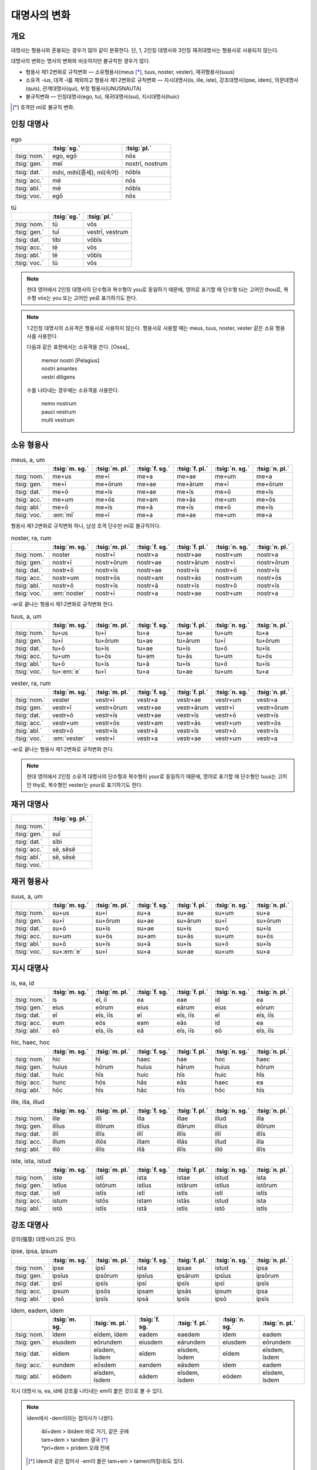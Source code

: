 대명사의 변화
=============

개요
----

대명사는 형용사와 혼용되는 경우가 많아 같이 분류한다. 단, 1, 2인칭 대명사와 3인칭 재귀대명사는 형용사로 사용되지 않는다.

대명사의 변화는 명사의 변화와 비슷하지만 불규칙한 경우가 많다.

* 형용사 제1·2변화로 규칙변화 — 소유형용사(meus [*]_, tuus, noster, vester), 재귀형용사(suus)
* 소유격 -ius, 대격 -ī를 제외하고 형용사 제1·2변화로 규칙변화 — 지시대명사(is, ille, iste), 강조대명사(ipse, īdem), 의문대명사(quis), 관계대명사(qui), 부정 형용사(UNUSNAUTA)
* 불규칙변화 — 인칭대명사(ego, tu), 재귀대명사(sui), 지시대명사(huic)

.. [*] 호격만 mī로 불규칙 변화.

인칭 대명사
-----------

.. csv-table:: ego
   :header-rows: 1

   "", :tsig:`sg.`, :tsig:`pl.`
   :tsig:`nom.`, "ego, egō", "nōs"
   :tsig:`gen.`, "meī", "nostrī, nostrum"
   :tsig:`dat.`, "mihi, mihī(중세), mī(속어)", "nōbīs"
   :tsig:`acc.`, "mē", "nōs"
   :tsig:`abl.`, "mē", "nōbīs"
   :tsig:`voc.`, "egō", "nōs"

.. csv-table:: tū
   :header-rows: 1

   "", :tsig:`sg.`, :tsig:`pl.`
   :tsig:`nom.`, "tū", "vōs"
   :tsig:`gen.`, "tuī", "vestrī, vestrum"
   :tsig:`dat.`, "tibi", "vōbīs"
   :tsig:`acc.`, "tē", "vōs"
   :tsig:`abl.`, "tē", "vōbīs"
   :tsig:`voc.`, "tū", "vōs"

.. note::

   현대 영어에서 2인칭 대명사의 단수형과 복수형이 you로 동일하기 때문에, 영어로 표기할 때 단수형 tū는 고어인 thou로, 복수형 vōs는 you 또는 고어인 ye로 표기하기도 한다.

.. note::

   1·2인칭 대명사의 소유격은 형용사로 사용하지 않는다. 형용사로 사용할 때는 meus, tuus, noster, vester 같은 소유 형용사를 사용한다.

   다음과 같은 표현에서는 소유격을 쓴다. [Ossa]_

      | memor nostri [Pelagius]
      | nostri amantes
      | vestri diligens

   수를 나타내는 경우에는 소유격을 사용한다.

      | nemo nostrum
      | pauci vestrum
      | multi vestrum

소유 형용사
-----------

.. csv-table:: meus, a, um
   :header-rows: 1

   "",  :tsig:`m. sg.`, :tsig:`m. pl.`, :tsig:`f. sg.`, :tsig:`f. pl.`,:tsig:`n. sg.`, :tsig:`n. pl.`
   :tsig:`nom.`, "me+us", "me+ī", "me+a", "me+ae", "me+um", "me+a"
   :tsig:`gen.`, "me+ī", "me+ōrum", "me+ae", "me+ārum", "me+ī", "me+ōrum"
   :tsig:`dat.`, "me+ō", "me+īs", "me+ae", "me+īs", "me+ō", "me+īs"
   :tsig:`acc.`, "me+um", "me+ōs", "me+am", "me+ās", "me+um", "me+ōs"
   :tsig:`abl.`, "me+ō", "me+īs", "me+ā", "me+īs", "me+ō", "me+īs"
   :tsig:`voc.`, ":em:`mī`", "me+ī", "me+a", "me+ae", "me+um", "me+a"

형용사 제1·2변화로 규칙변화 하나, 남성 호격 단수만 mī로 불규칙이다.

.. csv-table:: noster, ra, rum
   :header-rows: 1

   "",  :tsig:`m. sg.`, :tsig:`m. pl.`, :tsig:`f. sg.`, :tsig:`f. pl.`,:tsig:`n. sg.`, :tsig:`n. pl.`
   :tsig:`nom.`, "noster", "nostr+ī", "nostr+a", "nostr+ae", "nostr+um", "nostr+a"
   :tsig:`gen.`, "nostr+ī", "nostr+ōrum", "nostr+ae", "nostr+ārum", "nostr+ī", "nostr+ōrum"
   :tsig:`dat.`, "nostr+ō", "nostr+īs", "nostr+ae", "nostr+īs", "nostr+ō", "nostr+īs"
   :tsig:`acc.`, "nostr+um", "nostr+ōs", "nostr+am", "nostr+ās", "nostr+um", "nostr+ōs"
   :tsig:`abl.`, "nostr+ō", "nostr+īs", "nostr+ā", "nostr+īs", "nostr+ō", "nostr+īs"
   :tsig:`voc.`, ":em:`noster`", "nostr+ī", "nostr+a", "nostr+ae", "nostr+um", "nostr+a"

-er로 끝나는 형용사 제1·2변화로 규칙변화 한다.

.. csv-table:: tuus, a, um
   :header-rows: 1

   "",  :tsig:`m. sg.`, :tsig:`m. pl.`, :tsig:`f. sg.`, :tsig:`f. pl.`,:tsig:`n. sg.`, :tsig:`n. pl.`
   :tsig:`nom.`, "tu+us", "tu+ī", "tu+a", "tu+ae", "tu+um", "tu+a"
   :tsig:`gen.`, "tu+ī", "tu+ōrum", "tu+ae", "tu+ārum", "tu+ī", "tu+ōrum"
   :tsig:`dat.`, "tu+ō", "tu+īs", "tu+ae", "tu+īs", "tu+ō", "tu+īs"
   :tsig:`acc.`, "tu+um", "tu+ōs", "tu+am", "tu+ās", "tu+um", "tu+ōs"
   :tsig:`abl.`, "tu+ō", "tu+īs", "tu+ā", "tu+īs", "tu+ō", "tu+īs"
   :tsig:`voc.`, "tu+\ :em:`e`", "tu+ī", "tu+a", "tu+ae", "tu+um", "tu+a"

.. csv-table:: vester, ra, rum
   :header-rows: 1

   "",  :tsig:`m. sg.`, :tsig:`m. pl.`, :tsig:`f. sg.`, :tsig:`f. pl.`,:tsig:`n. sg.`, :tsig:`n. pl.`
   :tsig:`nom.`, "vester", "vestr+ī", "vestr+a", "vestr+ae", "vestr+um", "vestr+a"
   :tsig:`gen.`, "vestr+ī", "vestr+ōrum", "vestr+ae", "vestr+ārum", "vestr+ī", "vestr+ōrum"
   :tsig:`dat.`, "vestr+ō", "vestr+īs", "vestr+ae", "vestr+īs", "vestr+ō", "vestr+īs"
   :tsig:`acc.`, "vestr+um", "vestr+ōs", "vestr+am", "vestr+ās", "vestr+um", "vestr+ōs"
   :tsig:`abl.`, "vestr+ō", "vestr+īs", "vestr+ā", "vestr+īs", "vestr+ō", "vestr+īs"
   :tsig:`voc.`, ":em:`vester`", "vestr+ī", "vestr+a", "vestr+ae", "vestr+um", "vestr+a"

-er로 끝나는 형용사 제1·2변화로 규칙변화 한다.

.. note::

   현대 영어에서 2인칭 소유격 대명사의 단수형과 복수형이 your로 동일하기 때문에, 영어로 표기할 때 단수형인 tuus는 고어인 thy로, 복수형인 vester는 your로 표기하기도 한다.

재귀 대명사
-----------

.. csv-table::
   :header-rows: 1

   "", :tsig:`sg. pl.`
   :tsig:`nom.`, ""
   :tsig:`gen.`, "suī"
   :tsig:`dat.`, "sibi"
   :tsig:`acc.`, "sē, sēsē"
   :tsig:`abl.`, "sē, sēsē"
   :tsig:`voc.`, ""

재귀 형용사
-----------

.. csv-table:: suus, a, um
   :header-rows: 1

   "",  :tsig:`m. sg.`, :tsig:`m. pl.`, :tsig:`f. sg.`, :tsig:`f. pl.`,:tsig:`n. sg.`, :tsig:`n. pl.`
   :tsig:`nom.`, "su+us", "su+ī", "su+a", "su+ae", "su+um", "su+a"
   :tsig:`gen.`, "su+ī", "su+ōrum", "su+ae", "su+ārum", "su+ī", "su+ōrum"
   :tsig:`dat.`, "su+ō", "su+īs", "su+ae", "su+īs", "su+ō", "su+īs"
   :tsig:`acc.`, "su+um", "su+ōs", "su+am", "su+ās", "su+um", "su+ōs"
   :tsig:`abl.`, "su+ō", "su+īs", "su+ā", "su+īs", "su+ō", "su+īs"
   :tsig:`voc.`, "su+\ :em:`e`", "su+ī", "su+a", "su+ae", "su+um", "su+a"

지시 대명사
-----------

.. csv-table:: is, ea, id
   :header-rows: 1

   "",  :tsig:`m. sg.`, :tsig:`m. pl.`, :tsig:`f. sg.`, :tsig:`f. pl.`,:tsig:`n. sg.`, :tsig:`n. pl.`
   :tsig:`nom.`, "is", "eī, iī", "ea", "eae", "id", "ea"
   :tsig:`gen.`, "eius", "eōrum", "eius", "eārum", "eius", "eōrum"
   :tsig:`dat.`, "eī", "eīs, iīs", "eī", "eīs, iīs", "eī", "eīs, iīs"
   :tsig:`acc.`, "eum", "eōs", "eam", "eās", "id", "ea"
   :tsig:`abl.`, "eō", "eīs, iīs", "eā", "eīs, iīs", "eō", "eīs, iīs"

.. csv-table:: hic, haec, hoc
   :header-rows: 1

   "",  :tsig:`m. sg.`, :tsig:`m. pl.`, :tsig:`f. sg.`, :tsig:`f. pl.`,:tsig:`n. sg.`, :tsig:`n. pl.`
   :tsig:`nom.`, "hic", "hī", "haec", "hae", "hoc", "haec"
   :tsig:`gen.`, "huius", "hōrum", "huius", "hārum", "huius", "hōrum"
   :tsig:`dat.`, "huic", "hīs", "huic", "hīs", "huic", "hīs"
   :tsig:`acc.`, "hunc", "hōs", "hās", "eās", "haec", "ea"
   :tsig:`abl.`, "hōc", "hīs", "hāc", "hīs", "hōc", "hīs"

.. csv-table:: ille, illa, illud
   :header-rows: 1

   "",  :tsig:`m. sg.`, :tsig:`m. pl.`, :tsig:`f. sg.`, :tsig:`f. pl.`,:tsig:`n. sg.`, :tsig:`n. pl.`
   :tsig:`nom.`, "ille", "illī", "illa", "illae", "illud", "illa"
   :tsig:`gen.`, "illīus", "illōrum", "illīus", "illārum", "illīus", "illōrum"
   :tsig:`dat.`, "illī", "illīs", "illī", "illīs", "illī", "illīs"
   :tsig:`acc.`, "illum", "illōs", "illam", "illās", "illud", "illa"
   :tsig:`abl.`, "illō", "illīs", "illā", "illīs", "illō", "illīs"

.. csv-table:: iste, ista, istud
   :header-rows: 1

   "",  :tsig:`m. sg.`, :tsig:`m. pl.`, :tsig:`f. sg.`, :tsig:`f. pl.`,:tsig:`n. sg.`, :tsig:`n. pl.`
   :tsig:`nom.`, "iste", "istī", "ista", "istae", "istud", "ista"
   :tsig:`gen.`, "istīus", "istōrum", "istīus", "istārum", "istīus", "istōrum"
   :tsig:`dat.`, "istī", "istīs", "istī", "istīs", "istī", "istīs"
   :tsig:`acc.`, "istum", "istōs", "istam", "istās", "istud", "ista"
   :tsig:`abl.`, "istō", "istīs", "istā", "istīs", "istō", "istīs"

강조 대명사
-----------

강의(强意) 대명사라고도 한다.

.. csv-table:: ipse, ipsa, ipsum
   :header-rows: 1

   "",  :tsig:`m. sg.`, :tsig:`m. pl.`, :tsig:`f. sg.`, :tsig:`f. pl.`,:tsig:`n. sg.`, :tsig:`n. pl.`
   :tsig:`nom.`, "ipse", "ipsī", "ista", "ipsae", "istud", "ipsa"
   :tsig:`gen.`, "ipsīus", "ipsōrum", "ipsīus", "ipsārum", "ipsīus", "ipsōrum"
   :tsig:`dat.`, "ipsī", "ipsīs", "ipsī", "ipsīs", "ipsī", "ipsīs"
   :tsig:`acc.`, "ipsum", "ipsōs", "ipsam", "ipsās", "ipsum", "ipsa"
   :tsig:`abl.`, "ipsō", "ipsīs", "ipsā", "ipsīs", "ipsō", "ipsīs"

.. csv-table:: īdem, eadem, idem
   :header-rows: 1

   "",  :tsig:`m. sg.`, :tsig:`m. pl.`, :tsig:`f. sg.`, :tsig:`f. pl.`,:tsig:`n. sg.`, :tsig:`n. pl.`
   :tsig:`nom.`, "īdem", "eīdem, īdem", "eadem", "eaedem", "idem", "eadem"
   :tsig:`gen.`, "eiusdem", "eōrundem", "eiusdem", "eārundem", "eiusdem", "eōrundem"
   :tsig:`dat.`, "eīdem", "eīsdem, īsdem", "eīdem", "eīsdem, īsdem", "eīdem", "eīsdem, īsdem"
   :tsig:`acc.`, "eundem", "eōsdem", "eandem", "eāsdem", "idem", "eadem"
   :tsig:`abl.`, "eōdem", "eīsdem, īsdem", "eādem", "eīsdem, īsdem", "eōdem", "eīsdem, īsdem"

지시 대명사 is, ea, id에 강조를 나타내는 em이 붙은 것으로 볼 수 있다.

.. note::

   īdem에서 -dem이라는 접미사가 나왔다.

      | ibī+dem > ibidem 바로 거기, 같은 곳에
      | tam+dem > tandem 결국 [*]_
      | \*pri+dem > pridem 오래 전에

   .. [*] īdem과 같은 접미사 -em이 붙은 tam+em > tamen(마침내)도 있다.

의문 대명사
-----------

.. csv-table:: quis, quis, quid
   :header-rows: 1

   "",  :tsig:`m. sg.`, :tsig:`m. pl.`, :tsig:`f. sg.`, :tsig:`f. pl.`,:tsig:`n. sg.`, :tsig:`n. pl.`
   :tsig:`nom.`, "quis", "quī", "quis", "quae", "quid", "quae"
   :tsig:`gen.`, "cuius", "quōrum", "cuius", "quārum", "cuius", "quōrum"
   :tsig:`dat.`, "cui", "quibus", "cui", "quibus", "cui", "quibus"
   :tsig:`acc.`, "quem", "quōs", "quem", "quās", "quid", "quae"
   :tsig:`abl.`, "quō", "quibus", "quō", "quibus", "quō", "quibus"

.. todo:: aliquis 설명 추가

관계 대명사(의문 형용사)
------------------------

의문 형용사로도 사용한다.

.. csv-table:: quī, quae, quod
   :header-rows: 1

   "",  :tsig:`m. sg.`, :tsig:`m. pl.`, :tsig:`f. sg.`, :tsig:`f. pl.`,:tsig:`n. sg.`, :tsig:`n. pl.`
   :tsig:`nom.`, "quī", "quī", "quae", "quae", "quod", "quae"
   :tsig:`gen.`, "cuius", "quōrum", "cuius", "quārum", "cuius", "quōrum"
   :tsig:`dat.`, "cui", "quibus", "cui", "quibus", "cui", "quibus"
   :tsig:`acc.`, "quem", "quōs", "quam", "quās", "quod", "quae"
   :tsig:`abl.`, "quō", "quibus", "quā", "quibus", "quō", "quibus"

복수형은 의문 대명사와 형태가 같다.

부정 형용사(대명사적 형용사)
----------------------------

문법적 성질이 비슷한 다음 9개의 형용사는 변화 양상이 대명사와 같다.

#. ūnus (하나의)
#. sōlus (오직 하나뿐인)
#. tōtus (모든)
#. ūllus (어떤)
#. nūllus (아무도 아닌)
#. alter (둘 중에 다른)
#. alius (다른)
#. uter (둘 중에 하나, 둘 각각, 둘 모두)
#. neuter (둘 다 아닌)

.. note::

   이 9개 단어를 암기하는 방법으로, 머릿글자를 연결한 UNUS NAUTA(한 명의 선원)라는 것이 있다. **U**\nus, **N**\ullus, **U**\llus, **S**\ollus, **N**\euter, **A**\lter, **U**\ter, **T**\otus, **A**\lius [*]_

   .. [*] 중복되는 글자의 경우, 변화가 비슷한 단어끼리 인접하도록 정리한 것.

.. note::

   이 단어들을 가리키는 문법용어로는 ‘대명사적 형용사’(영어 pronominal adjevtives)가 많이 사용되는데, [성염]_ 쉽게 이해하기 어렵기 때문에 여기서는 일부 로망스어 문법에서 사용하는 ‘부정(不定) 형용사’(프랑스어 adjectif indéfini, 영어 indefinite adjectives)를 사용하기로 한다.

   변화 양상을 기준으로 불규칙 형용사로 분류하기도 한다.

.. note::

   ambo, duo는 수사로 분류하며, 변화 양상도 부정 형용사와 다르다.

-us/-er, -a, -um
~~~~~~~~~~~~~~~~

형용사 제1·2변화와 같으나, 소유격이 -īus, 여격이 -ī이다.

.. csv-table::
   :header-rows: 1

   "",  :tsig:`m.`, :tsig:`f.`, :tsig:`n.`
   :tsig:`nom. sg.`, "-us/-er", "-a", "-um"
   :tsig:`gen.`, "-:em:`īus`", "-:em:`īus`", "-:em:`īus`"
   :tsig:`dat.`, "-:em:`ī`", "-:em:`ī`", "-:em:`ī`"
   :tsig:`acc.`, "-um", "-am", "주격과 같음"
   :tsig:`abl.`, "-ō", "-ā", "-ō"
   :tsig:`voc.`, "-:em:`e`\/-er", "주격과 같음", "주격과 같음"
   "", "", "", ""
   :tsig:`nom. pl.`, "-ī", "-ae", "-a"
   :tsig:`gen.`, "-ōrum", "-ārum", "-ōrum"
   :tsig:`dat.`, "-īs", "-īs", "-īs"
   :tsig:`acc.`, "-ōs", "-ās", "주격과 같음"
   :tsig:`abl.`, "-īs", "-īs", "-īs"
   :tsig:`voc.`, "주격과 같음", "주격과 같음", "주격과 같음"

alius를 제외한 나머지 8개의 형용사 unus, nullus, ullus, sollus, neuter, alter, uter, totus 등이 이렇게 변화한다.

* ūnus, ūna, ūnum 하나의
* sōlus, sōla, sōlum 오직 하나뿐인
* tōtus, tōta, tōtum 모든
* ūllus, ūlla, ūllum 어떤
* nūllus, nūlla, nūllum 아무도 아닌
* alter, altera, alterum 둘 중에 다른 쪽, 다른, 반대편
* uter, utra, utrum 둘 중에 하나, 둘 각각, 둘 모두
* neuter, neutra, neutrum 둘 다 아닌, 둘 중에 아무것도 아닌, 남성도 여성도 아닌

uter에 후접사 que를 붙인 uterque(둘다 각각, 양쪽 다)는 동일하게 변화하지만 대명사로 분류한다.

.. csv-table:: uterque, utraque, utrumque [*]_
   :header-rows: 1

   "",  :tsig:`m.`, :tsig:`f.`, :tsig:`n.`
   :tsig:`nom. sg.`, "uterque", "utraque", "utrumque"
   :tsig:`gen.`, "utrīusque", "utrīusque", "utrīusque"
   :tsig:`dat.`, "utrīque", "utrīque", "utrīque"
   :tsig:`acc.`, "utrumque", "utramque", "주격과 같음"
   :tsig:`abl.`, "utrōque", "utrāque", "utrōque"
   :tsig:`voc.`, "주격과 같음", "주격과 같음", "주격과 같음"
   "", "", "", ""
   :tsig:`nom. pl.`, "utrīque", "utraeque", "utraque"
   :tsig:`gen.`, "utrōrumque", "utrārumque", "utrōrumque"
   :tsig:`dat.`, "utrīsque", "utrīsque", "utrīsque"
   :tsig:`acc.`, "utrōsque", "utrāsque", "주격과 같음"
   :tsig:`abl.`, "utrīsque", "utrīsque", "utrīsque"
   :tsig:`voc.`, "주격과 같음", "주격과 같음", "주격과 같음"

.. [*] m이 n으로 바뀌어서 남성 목적격과 중성 주격이 uturu\ :em:`n`\que, 여성 목적격이 utra\ :em:`n`\que, 소유격 복수가 utroru\ :em:`n`\que, utraru\ :em:`n`\que로 변화하기도 한다.

-(i)us, -(i)a, -(i)ud
~~~~~~~~~~~~~~~~~~~~~

어간이 i로 끝나고 중성이 -ud로 끝나는 경우로, alius만 해당된다.

.. csv-table:: alius, alia, aliud
   :header-rows: 1

   "",  :tsig:`m.`, :tsig:`f.`, :tsig:`n.`
   :tsig:`nom. sg.`, "ali+us", "ali+a", "ali+\ :em:`ud`"
   :tsig:`gen.`, ":em:`alter+īus`, ali+īus(매우 드뭄)", ":em:`alter+īus`, ali+īus(매우 드뭄)", ":em:`alter+īus`, ali+īus(매우 드뭄)"
   :tsig:`dat.`, ":em:`alter+ī`, ali+ī(드뭄)", ":em:`alter+ī`, ali+ī(드뭄)", ":em:`alter+ī`, ali+ī(드뭄)"
   :tsig:`acc.`, "ali+um", "ali+am", "주격과 같음"
   :tsig:`abl.`, "ali+ō", "ali+ā", "ali+ō"
   :tsig:`voc.`, "ali+\ :em:`e`", "주격과 같음", "주격과 같음"
   "", "", "", ""
   :tsig:`nom. pl.`, "ali+ī", "ali+ae", "ali+\ :em:`a`"
   :tsig:`gen.`, "ali+ōrum", "ali+ārum", "ali+ōrum"
   :tsig:`dat.`, "ali+īs", "ali+īs", "ali+īs"
   :tsig:`acc.`, "ali+ōs", "ali+ās", "주격과 같음"
   :tsig:`abl.`, "ali+īs", "ali+īs", "ali+īs"
   :tsig:`voc.`, "주격과 같음", "주격과 같음", "주격과 같음"

allius는 alter와 동일한 소유격 alterius, 여격 alteri를 사용한다. 복수형은 -us, -a, -um 형태와 동일하다.
